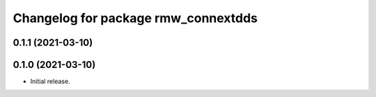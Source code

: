 ^^^^^^^^^^^^^^^^^^^^^^^^^^^^^^^^^^^^
Changelog for package rmw_connextdds
^^^^^^^^^^^^^^^^^^^^^^^^^^^^^^^^^^^^

0.1.1 (2021-03-10)
------------------

0.1.0 (2021-03-10)
------------------
* Initial release.
